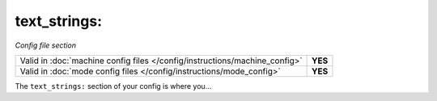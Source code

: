 text_strings:
=============

*Config file section*

+----------------------------------------------------------------------------+---------+
| Valid in :doc:`machine config files </config/instructions/machine_config>` | **YES** |
+----------------------------------------------------------------------------+---------+
| Valid in :doc:`mode config files </config/instructions/mode_config>`       | **YES** |
+----------------------------------------------------------------------------+---------+

.. overview

The ``text_strings:`` section of your config is where you...

.. todo::
   :doc:`/about/help_us_to_write_it`

